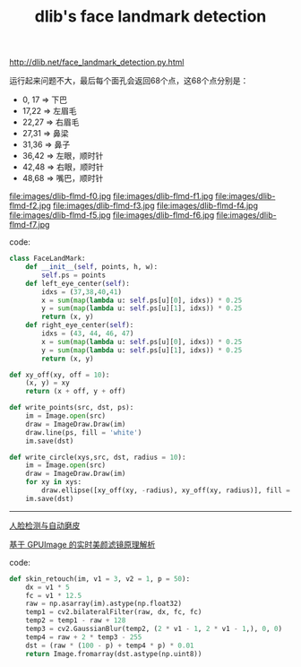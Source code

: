 #+title: dlib's face landmark detection

[[http://dlib.net/face_landmark_detection.py.html]]

运行起来问题不大，最后每个面孔会返回68个点，这68个点分别是：

- 0, 17 => 下巴
- 17,22 => 左眉毛
- 22,27 => 右眉毛
- 27,31 => 鼻梁
- 31,36 => 鼻子
- 36,42 => 左眼，顺时针
- 42,48 => 右眼，顺时针
- 48,68 => 嘴巴，顺时针

file:images/dlib-flmd-f0.jpg file:images/dlib-flmd-f1.jpg
file:images/dlib-flmd-f2.jpg file:images/dlib-flmd-f3.jpg
file:images/dlib-flmd-f4.jpg file:images/dlib-flmd-f5.jpg
file:images/dlib-flmd-f6.jpg file:images/dlib-flmd-f7.jpg

code:

#+BEGIN_SRC Python
class FaceLandMark:
    def __init__(self, points, h, w):
        self.ps = points
    def left_eye_center(self):
        idxs = (37,38,40,41)
        x = sum(map(lambda u: self.ps[u][0], idxs)) * 0.25
        y = sum(map(lambda u: self.ps[u][1], idxs)) * 0.25
        return (x, y)
    def right_eye_center(self):
        idxs = (43, 44, 46, 47)
        x = sum(map(lambda u: self.ps[u][0], idxs)) * 0.25
        y = sum(map(lambda u: self.ps[u][1], idxs)) * 0.25
        return (x, y)

def xy_off(xy, off = 10):
    (x, y) = xy
    return (x + off, y + off)

def write_points(src, dst, ps):
    im = Image.open(src)
    draw = ImageDraw.Draw(im)
    draw.line(ps, fill = 'white')
    im.save(dst)

def write_circle(xys,src, dst, radius = 10):
    im = Image.open(src)
    draw = ImageDraw.Draw(im)
    for xy in xys:
        draw.ellipse([xy_off(xy, -radius), xy_off(xy, radius)], fill = 'white')
    im.save(dst)
#+END_SRC

-----

[[http://caohe.me/2016/06/10/%E4%BA%BA%E8%84%B8%E6%A3%80%E6%B5%8B%E4%B8%8E%E8%87%AA%E5%8A%A8%E7%A3%A8%E7%9A%AE/][人脸检测与自动磨皮]]

[[https://toutiao.io/posts/03s8wf/preview][基于 GPUImage 的实时美颜滤镜原理解析]]

code:

#+BEGIN_SRC Python
def skin_retouch(im, v1 = 3, v2 = 1, p = 50):
    dx = v1 * 5
    fc = v1 * 12.5
    raw = np.asarray(im).astype(np.float32)
    temp1 = cv2.bilateralFilter(raw, dx, fc, fc)
    temp2 = temp1 - raw + 128
    temp3 = cv2.GaussianBlur(temp2, (2 * v1 - 1, 2 * v1 - 1,), 0, 0)
    temp4 = raw + 2 * temp3 - 255
    dst = (raw * (100 - p) + temp4 * p) * 0.01
    return Image.fromarray(dst.astype(np.uint8))
#+END_SRC
